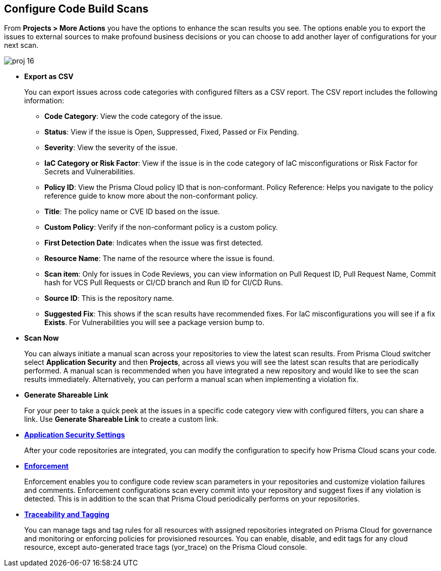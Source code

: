 == Configure Code Build Scans

From *Projects > More Actions* you have the options to enhance the scan results you see. The options enable you to export the issues to external sources to make profound business decisions or you can choose to add another layer of configurations for your next scan.

image::application-security/proj-16.png[]

* *Export as CSV*
+
You can export issues across code categories with configured filters as a CSV report. The CSV report includes the following information:
+
** *Code Category*: View the code category of the issue.
** *Status*: View if the issue is Open, Suppressed, Fixed, Passed or Fix Pending.
** *Severity*: View the severity of the issue.
** *IaC Category or Risk Factor*: View if the issue is in the code category of IaC misconfigurations or Risk Factor for Secrets and Vulnerabilities.
** *Policy ID*: View the Prisma Cloud policy ID that is non-conformant.
Policy Reference: Helps you navigate to the policy reference guide to know more about the non-conformant policy.
** *Title*: The policy name or CVE ID based on the issue.
** *Custom Policy*: Verify if the non-conformant policy is a custom policy.
** *First Detection Date*: Indicates when the issue was first detected.
** *Resource Name*: The name of the resource where the issue is found.
** *Scan item*: Only for issues in Code Reviews, you can view  information on Pull Request ID, Pull Request Name, Commit hash for VCS Pull Requests or CI/CD branch and Run ID for CI/CD Runs.
** *Source ID*: This is the repository name.
** *Suggested Fix*: This shows if the scan results have recommended fixes. For IaC misconfigurations you will see if a fix *Exists*. For Vulnerabilities you will see a package version bump to.

* *Scan Now*
+
You can always initiate a manual scan across your repositories to view the latest scan results. From Prisma Cloud switcher select *Application Security* and then *Projects*, across all views you will see the latest scan results that are periodically performed. A manual scan is recommended when you have integrated a new repository and would like to see the scan results immediately. Alternatively, you can perform a manual scan when implementing a violation fix.

* *Generate Shareable Link*
+
For your peer to take a quick peek at the issues in a specific code category view with configured filters, you can share a link. Use *Generate Shareable Link* to create a custom link.

* xref:../../get-started/application-security-settings/application-security-settings.adoc[*Application Security Settings*]
+
After your code repositories are integrated, you can modify the configuration to specify how Prisma Cloud scans your code.

* xref:enforcement.adoc[*Enforcement*]
+
Enforcement enables you to configure code review scan parameters in your repositories and customize violation failures and comments. Enforcement configurations scan every commit into your repository and suggest fixes if any violation is detected. This is in addition to the scan that Prisma Cloud periodically performs on your repositories.

* xref:traceability-and-tagging.adoc[*Traceability and Tagging*]
+
You can manage tags and tag rules for all resources with assigned repositories integrated on Prisma Cloud for governance and monitoring or enforcing policies for provisioned resources. You can enable, disable, and edit tags for any cloud resource, except auto-generated trace tags (yor_trace) on the Prisma Cloud console.
